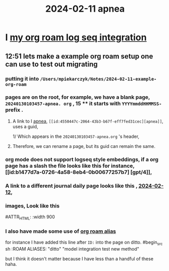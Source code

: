 :PROPERTIES:
:ID: 18de5464-9d1f-4962-a4ee-4fe544c9119b
:END:
#+title: 2024-02-11

* I [[id:f1650852-7cd0-46d6-b081-b5bfdb548cef][my org roam log seq integration]]
** 12:51 lets make a example org roam setup one can use to test out migrating
*** putting it into ~/Users/mpiekarczyk/Notes/2024-02-11-example-org-roam~
*** pages are on the root, for example, we have a blank page, ~20240130103457-apnea. org~ , 15 **** it starts with ~YYYYmmddHHMMSS-~ prefix .
**** A link to I [[id:4550447c-2064-43b3-b67f-eff7fed31cec][apnea]], ~[[id:4550447c-2064-43b3-b67f-eff7fed31cec][apnea]]~, uses a guid,
1/ Which appears in the ~20240130103457-apnea.org~ 's header, 
#+begin_ src sh
:PROPERTIES:
:ID: 4550447c-2064-43b3-b67f-eff7fed31cec
:END:
#+title: apnea
#+end_src
**** Therefore, we can rename a page, but its guid can remain the same.

*** org mode does not support logseq style embeddings, if a org page has a slash the file looks like this for instance, [[id:b1477d7a-0726-4a58-8eb4-0b00677257b7] [gpt/4]],
*** A link to a different journal daily page looks like this , [[id:ec22c32c-2665-45a7-992f-ff867e4e94e7][2024-02-12]],
*** images, Look like this
#+ATTR_ORG: :width 666
#ATTR_HTML: :width 900
#+ATTR_LATEX: :width 900
[[../assets/Screenshot_2024-02-11_at_13.10.57.png]]
*** I also have made some use of [[id:dc10fcfc-5c48-4f4d-90e1-91546c656d12][org roam alias]]
for instance I have added this
line after ~ID:~ into the page on ditto.
#begin_src sh
:ROAM ALIASES:
"ditto" "model integration test new method"
#+end_src
but I think it doesn't matter because I have less than a handful of these haha.
